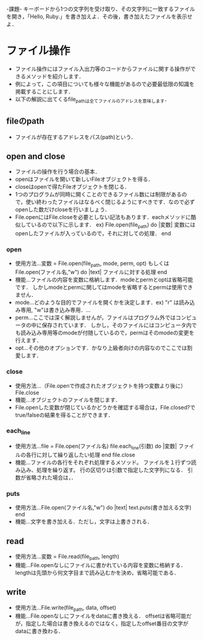 -課題-
キーボードから1つの文字列を受け取り、その文字列に一致するファイルを開き，「Hello, Ruby.」を書き加えよ．その後，書き加えたファイルを表示せよ．

* ファイル操作
  - ファイル操作にはファイル入出力等のコードからファイルに関する操作ができるメソッドを紹介します．
  - 例によって，この項目についても様々な機能があるので必要最低限の知識を掲載することにします．
  - 以下の解説に出てくるfile_pathは全てファイルのアドレスを意味します．
** fileのpath
   - ファイルが存在するアドレスをパス(path)という．

** open and close
   - ファイルの操作を行う場合の基本．
   - openはファイルを開いて新しいFileオブジェクトを得る．
   - closeはopenで得たFileオブジェクトを閉じる．
   - 1つのプログラムが同時に開くことのできるファイル数には制限があるので，使い終わったファイルはなるべく閉じるようにすべきです．なので必ずopenした数だけcloseを行いましょう．
   - File.openにはFile.closeを必要としない記法もあります．eachメソッドに酷似しているので以下に示します．
     ex) File.open(file_path) do |変数|
           変数にはopenしたファイルが入っているので，それに対しての処理．
         end

*** open
    - 使用方法...変数 = File.open(file_path, mode, perm, opt)
                 もしくは
                 File.open(ファイル名,"w") do |text|
                   ファイルに対する処理
                 end
    - 機能...ファイルの内容を変数に格納します．modeとpermとoptは省略可能です．
             しかしmodeとpermに関してはmodeを省略するとpermは使用できません．
    - mode...どのような目的でファイルを開くかを決定します．ex) "r" は読み込み専用, "w"は書き込み専用．...
    - perm...ここでは深く解説しませんが，ファイルはプログラム外ではコンピュータの中に保存されています．
             しかし，そのファイルにはコンピュータ内でも読み込み専用等のmodeが付随しているので，permはそのmodeの変更を行えます．
    - opt...その他のオプションです．かなり上級者向けの内容なのでここでは割愛します．

*** close
    - 使用方法...（File.openで作成されたオブジェクトを持つ変数より後に）File.close
    - 機能...オブジェクトのファイルを閉じます．
    - File.openした変数が閉じているかどうかを確認する場合は，File.closed?でtrue/falseの結果を得ることができます．

*** each_line
    - 使用方法...file = File.open(ファイル名)
                 file.each_line(引数) do |変数|
                    ファイルの各行に対して繰り返したい処理
                 end
                 file.close
    - 機能...ファイルの各行をそれぞれ処理するメソッド。
             ファイルを１行ずつ読み込み、処理を繰り返す。
             行の区切りは引数で指定した文字列になる．
             引数が省略された場合は，\nで行が区切られる．
*** puts
    - 使用方法...File.open(ファイル名,"w") do |text|
                   text.puts(書き加える文字)
                 end
    - 機能...文字を書き加える．ただし，文字は上書きされる．
** read
   - 使用方法...変数 = File.read(file_path, length)
   - 機能...File.openなしにファイルに書かれている内容を変数に格納する．lengthは先頭から何文字目まで読み込むかを決め，省略可能である．

** write
   - 使用方法...File.write(file_path, data, offset)
   - 機能...File.openなしにファイルをdataに書き換える．
            offsetは省略可能だが，指定した場合は書き換えるのではなく，指定したoffset番目の文字がdataに書き換わる．
